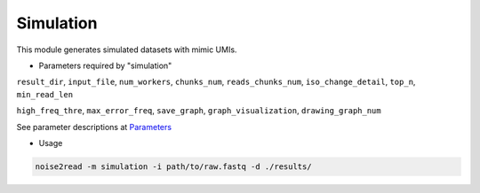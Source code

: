 Simulation
----------

This module generates simulated datasets with mimic UMIs.

* Parameters required by "simulation"

``result_dir``, ``input_file``, ``num_workers``, ``chunks_num``, ``reads_chunks_num``, ``iso_change_detail``, ``top_n``, ``min_read_len``

``high_freq_thre``, ``max_error_freq``, ``save_graph``, ``graph_visualization``, ``drawing_graph_num``

See parameter descriptions at `Parameters <https://noise2read.readthedocs.io/en/latest/Usage/Parameters.html>`_

* Usage

.. code-block:: console

    noise2read -m simulation -i path/to/raw.fastq -d ./results/ 
